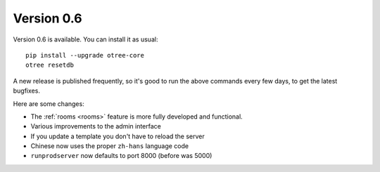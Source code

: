 .. _v0.6


Version 0.6
===========

Version 0.6 is available.
You can install it as usual::

    pip install --upgrade otree-core
    otree resetdb

A new release is published frequently,
so it's good to run the above commands every few days,
to get the latest bugfixes.

Here are some changes:

-   The :ref:`rooms <rooms>` feature is more fully developed and functional.
-   Various improvements to the admin interface
-   If you update a template you don't have to reload the server
-   Chinese now uses the proper ``zh-hans`` language code
-   ``runprodserver`` now defaults to port 8000 (before was 5000)
